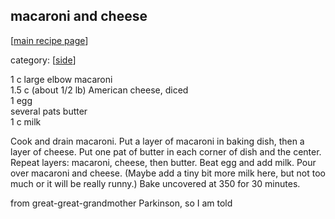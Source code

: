 #+pagetitle: macaroni and cheese

** macaroni and cheese

  [[[file:0-recipe-index.org][main recipe page]]]

category: [[[file:c-side.org][side]]]

#+begin_verse
 1 c large elbow macaroni
 1.5 c (about 1/2 lb) American cheese, diced
 1 egg
 several pats butter
 1 c milk
#+end_verse

 Cook and drain macaroni.  Put a layer of macaroni in baking dish, then
 a layer of cheese.  Put one pat of butter in each corner of dish and
 the center.  Repeat layers: macaroni, cheese, then butter.  Beat egg
 and add milk.  Pour over macaroni and cheese.  (Maybe add a tiny bit
 more milk here, but not too much or it will be really runny.)  Bake
 uncovered at 350 for 30 minutes.

 from great-great-grandmother Parkinson, so I am told

